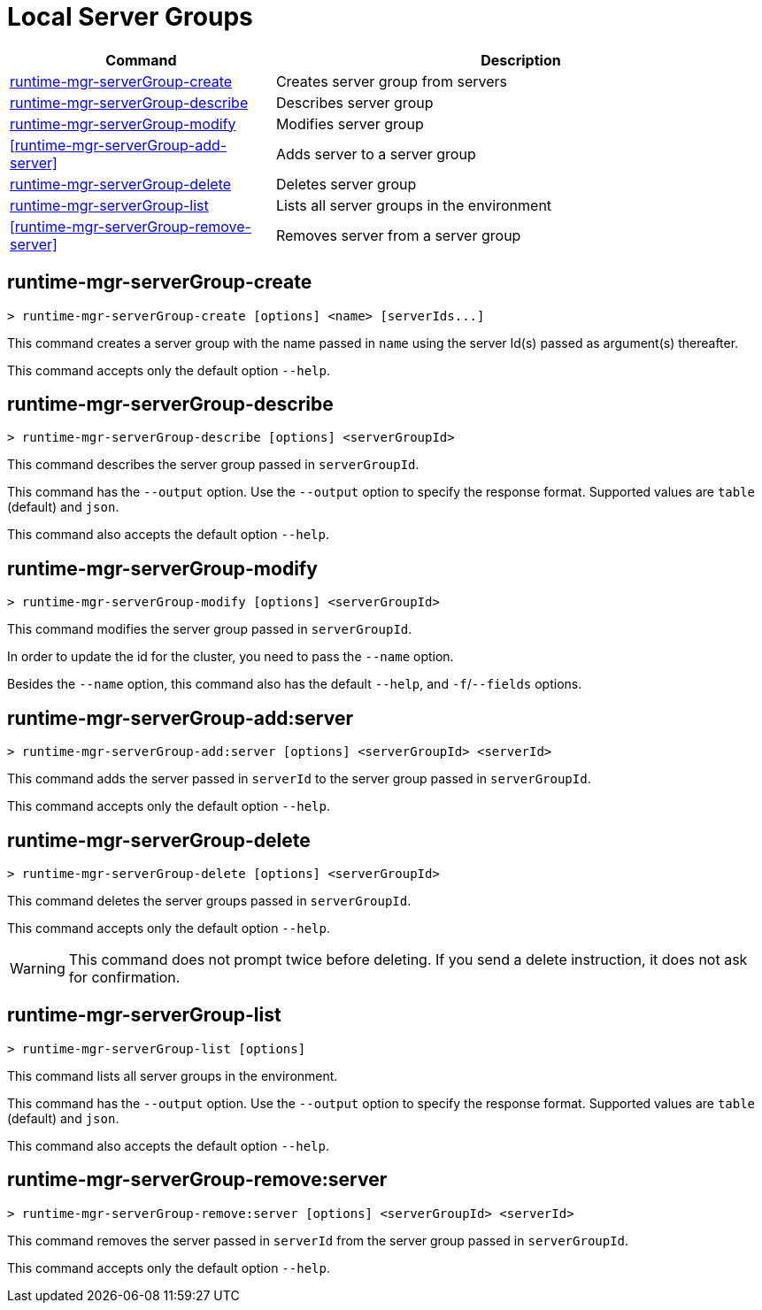 = Local Server Groups

// tag::summary[]

[%header,cols="35a,65a"]
|===
|Command |Description
|<<runtime-mgr-serverGroup-create>> | Creates server group from servers
|<<runtime-mgr-serverGroup-describe>> | Describes server group
|<<runtime-mgr-serverGroup-modify>> | Modifies server group
|<<runtime-mgr-serverGroup-add-server>> | Adds server to a server group
|<<runtime-mgr-serverGroup-delete>> | Deletes server group
|<<runtime-mgr-serverGroup-list>> | Lists all server groups in the environment
|<<runtime-mgr-serverGroup-remove-server>> | Removes server from a server group
|===

// end::summary[]

// tag::commands[]

[[runtime-mgr-servergroup-create]]
== runtime-mgr-serverGroup-create

----
> runtime-mgr-serverGroup-create [options] <name> [serverIds...]
----

This command creates a server group with the name passed in `name` using the server Id(s) passed as argument(s) thereafter.

This command accepts only the default option `--help`.

[[runtime-mgr-servergroup-describe]]
== runtime-mgr-serverGroup-describe

----
> runtime-mgr-serverGroup-describe [options] <serverGroupId>
----

This command describes the server group passed in `serverGroupId`.

This command has the `--output` option. Use the `--output` option to specify the response format. Supported values are `table` (default) and `json`.

This command also accepts the default option `--help`.

[[runtime-mgr-servergroup-modify]]
== runtime-mgr-serverGroup-modify

----
> runtime-mgr-serverGroup-modify [options] <serverGroupId>
----

This command modifies the server group passed in `serverGroupId`.

In order to update the id for the cluster, you need to pass the  `--name` option.

Besides the `--name` option, this command also has the default `--help`, and `-f`/`--fields` options.

[[runtime-mgr-servergroup-add-server]]
== runtime-mgr-serverGroup-add:server

----
> runtime-mgr-serverGroup-add:server [options] <serverGroupId> <serverId>
----

This command adds the server passed in `serverId` to the server group passed in `serverGroupId`.

This command accepts only the default option `--help`.

[[runtime-mgr-servergroup-delete]]
== runtime-mgr-serverGroup-delete

----
> runtime-mgr-serverGroup-delete [options] <serverGroupId>
----

This command deletes the server groups passed in `serverGroupId`.

This command accepts only the default option `--help`.

[WARNING]
This command does not prompt twice before deleting. If you send a delete instruction, it does not ask for confirmation.

[[runtime-mgr-servergroup-list]]
== runtime-mgr-serverGroup-list

----
> runtime-mgr-serverGroup-list [options]
----

This command lists all server groups in the environment.

This command has the `--output` option. Use the `--output` option to specify the response format. Supported values are `table` (default) and `json`.

This command also accepts the default option `--help`.

[[runtime-mgr-servergroup-remove-server]]
== runtime-mgr-serverGroup-remove:server

----
> runtime-mgr-serverGroup-remove:server [options] <serverGroupId> <serverId>
----

This command removes the server passed in `serverId` from the server group passed in `serverGroupId`.

This command accepts only the default option `--help`.

// end::commands[]
